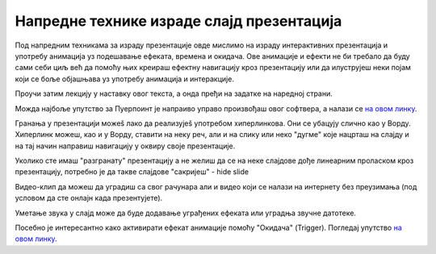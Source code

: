 Напредне технике израде слајд презентација
==========================================

Под напредним техникама за израду презентације овде мислимо на израду интерактивних презентација и употребу анимација уз подешавање ефеката, времена и окидача. Ове анимације и ефекти не би требало да буду сами себи циљ већ да помоћу њих креираш ефектну навигацију кроз презентацију или да илуструјеш неки појам који се боље објашњава уз употребу анимација и интеракције. 

Проучи затим лекцију у наставку овог текста, а онда пређи на задатке на наредној страни.

Можда најбоље упутство за Пуерпоинт је напраиво управо произвођаш овог софтвера, а налази се `на овом линку <https://support.microsoft.com/sr-latn-rs/office/obuka-za-powerpoint-za-windows-40e8c930-cb0b-40d8-82c4-bd53d3398787?wt.mc_id=otc_home&ui=sr-latn-rs&rs=sr-latn-rs&ad=rs>`_.

Гранања у презентацији можеš лако да реализујеš употребом хиперлинкова. Они се убацују слично као у Ворду. Хиперлинк можеш, као и у Ворду, ставити на неку реч, али и на слику или неко "дугме" које нацрташ на слајду и на тај начин направиш навигацију у оквиру своје презентације.

Уколико сте имаш "разгранату" презентацију а не желиш да се на неке слајдове дође линеарним проласком кроз презентацију, потребно је да такве слајдове "сакријеш" - hide slide

.. image:: ../../_images/w9_hide.png
   :width: 720px   
   :align: center


Видео-клип да можеш да уградиш  са свог рачунара али и видео који се налази на интернету без преузимања (под условом да сте онлајн када презентујете).

Уметање звука у слајд може да буде додавање уграђених ефеката или уградња звучне датотеке.

Посебно је интересантно како активирати ефекат анимације помоћу "Окидача" (Trigger). Погледај упутство `на овом линку <https://support.microsoft.com/sr-latn-rs/office/aktiviranje-efekta-animacije-651726d6-9454-4bfd-b8e5-11d84767a6da?ui=sr-latn-rs&rs=sr-latn-rs&ad=rs>`_. 



